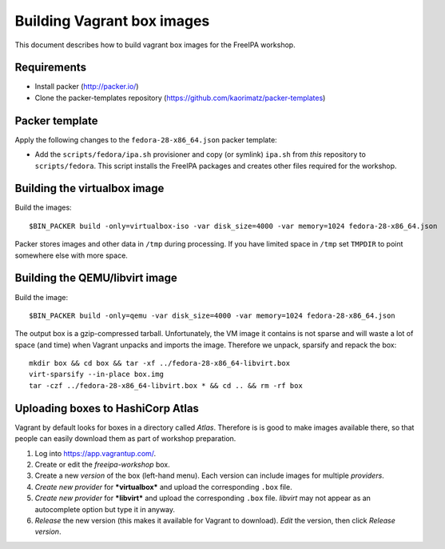 Building Vagrant box images
===========================

This document describes how to build vagrant box images for the
FreeIPA workshop.

Requirements
------------

- Install packer (http://packer.io/)
- Clone the packer-templates repository
  (https://github.com/kaorimatz/packer-templates)


Packer template
---------------

Apply the following changes to the ``fedora-28-x86_64.json`` packer
template:

- Add the ``scripts/fedora/ipa.sh`` provisioner and copy (or
  symlink) ``ipa.sh`` from *this* repository to ``scripts/fedora``.
  This script installs the FreeIPA packages and creates other files
  required for the workshop.


Building the virtualbox image
-----------------------------

Build the images::

  $BIN_PACKER build -only=virtualbox-iso -var disk_size=4000 -var memory=1024 fedora-28-x86_64.json

Packer stores images and other data in ``/tmp`` during processing.
If you have limited space in ``/tmp`` set ``TMPDIR`` to point
somewhere else with more space.


Building the QEMU/libvirt image
-------------------------------

Build the image::

  $BIN_PACKER build -only=qemu -var disk_size=4000 -var memory=1024 fedora-28-x86_64.json

The output box is a gzip-compressed tarball.  Unfortunately, the VM
image it contains is not sparse and will waste a lot of space (and
time) when Vagrant unpacks and imports the image.  Therefore we
unpack, sparsify and repack the box::

  mkdir box && cd box && tar -xf ../fedora-28-x86_64-libvirt.box
  virt-sparsify --in-place box.img
  tar -czf ../fedora-28-x86_64-libvirt.box * && cd .. && rm -rf box


Uploading boxes to HashiCorp Atlas
----------------------------------

Vagrant by default looks for boxes in a directory called *Atlas*.
Therefore is is good to make images available there, so that people
can easily download them as part of workshop preparation.

1. Log into https://app.vagrantup.com/.

2. Create or edit the *freeipa-workshop* box.

3. Create a new *version* of the box (left-hand menu).  Each version
   can include images for multiple *providers*.

4. *Create new provider* for ***virtualbox*** and upload the
   corresponding ``.box`` file.

5. *Create new provider* for ***libvirt*** and upload the
   corresponding ``.box`` file.  *libvirt* may not appear as an
   autocomplete option but type it in anyway.

6. *Release* the new version (this makes it available for
   Vagrant to download).  *Edit* the version, then click *Release
   version*.
